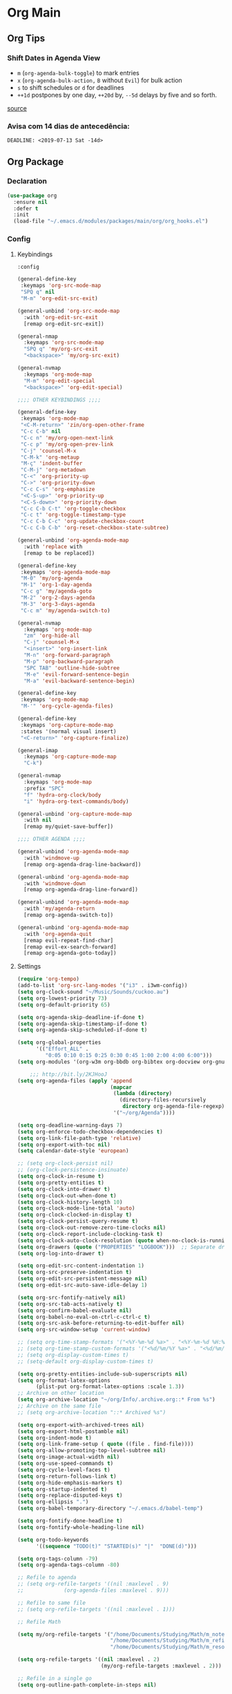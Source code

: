 #+PROPERTY: header-args :tangle yes
#+STARTUP: overview

* Org Main
** Org Tips
*** Shift Dates in Agenda View
- ~m~ (~org-agenda-bulk-toggle~) to mark entries
- ~x~ (~org-agenda-bulk-action,~ ~B~ without ~Evil~) for bulk action
- ~s~ to shift schedules or ~d~ for deadlines
- ~++1d~ postpones by one day, ~++20d~ by, ~--5d~ delays by five and so forth.
[[https://old.reddit.com/r/orgmode/comments/8vdwen/does_orgmode_allow_me_to_change_the_date_for/e26sk8t/][source]]
*** Avisa com 14 dias de antecedência:
#+BEGIN_SRC example :tangle nil
DEADLINE: <2019-07-13 Sat -14d>
#+END_SRC
** Org Package
*** Declaration
#+BEGIN_SRC emacs-lisp
(use-package org
  :ensure nil
  :defer t
  :init
  (load-file "~/.emacs.d/modules/packages/main/org/org_hooks.el")
#+END_SRC
*** Config
**** Keybindings
#+BEGIN_SRC emacs-lisp
:config

(general-define-key
 :keymaps 'org-src-mode-map
 "SPQ q" nil
 "M-m" 'org-edit-src-exit)

(general-unbind 'org-src-mode-map
  :with 'org-edit-src-exit
  [remap org-edit-src-exit])

(general-nmap
  :keymaps 'org-src-mode-map
  "SPQ q" 'my/org-src-exit
  "<backspace>" 'my/org-src-exit)

(general-nvmap
  :keymaps 'org-mode-map
  "M-m" 'org-edit-special
  "<backspace>" 'org-edit-special)

;;;; OTHER KEYBINDINGS ;;;;

(general-define-key
 :keymaps 'org-mode-map
 "<C-M-return>" 'zin/org-open-other-frame
 "C-c C-b" nil
 "C-c n" 'my/org-open-next-link
 "C-c p" 'my/org-open-prev-link
 "C-j" 'counsel-M-x
 "C-M-k" 'org-metaup
 "M-ç" 'indent-buffer
 "C-M-j" 'org-metadown
 "C-<" 'org-priority-up
 "C->" 'org-priority-down
 "C-c C-s" 'org-emphasize
 "<C-S-up>" 'org-priority-up
 "<C-S-down>" 'org-priority-down
 "C-c C-b C-t" 'org-toggle-checkbox
 "C-c t" 'org-toggle-timestamp-type
 "C-c C-b C-c" 'org-update-checkbox-count
 "C-c C-b C-b" 'org-reset-checkbox-state-subtree)

(general-unbind 'org-agenda-mode-map
  :with 'replace with
  [remap to be replaced])

(general-define-key
 :keymaps 'org-agenda-mode-map
 "M-0" 'my/org-agenda
 "M-1" 'org-1-day-agenda
 "C-c g" 'my/agenda-goto
 "M-2" 'org-2-days-agenda
 "M-3" 'org-3-days-agenda
 "C-c m" 'my/agenda-switch-to)

(general-nvmap
  :keymaps 'org-mode-map
  "zm" 'org-hide-all
  "C-j" 'counsel-M-x
  "<insert>" 'org-insert-link
  "M-n" 'org-forward-paragraph
  "M-p" 'org-backward-paragraph
  "SPC TAB" 'outline-hide-subtree
  "M-e" 'evil-forward-sentence-begin
  "M-a" 'evil-backward-sentence-begin)

(general-define-key
 :keymaps 'org-mode-map
 "M-'" 'org-cycle-agenda-files)

(general-define-key
 :keymaps 'org-capture-mode-map
 :states '(normal visual insert)
 "<C-return>" 'org-capture-finalize)

(general-imap
  :keymaps 'org-capture-mode-map
  "C-k")

(general-nvmap
  :keymaps 'org-mode-map
  :prefix "SPC"
  "f" 'hydra-org-clock/body
  "i" 'hydra-org-text-commands/body)

(general-unbind 'org-capture-mode-map
  :with nil
  [remap my/quiet-save-buffer])

;;;; OTHER AGENDA ;;;;

(general-unbind 'org-agenda-mode-map
  :with 'windmove-up
  [remap org-agenda-drag-line-backward])

(general-unbind 'org-agenda-mode-map
  :with 'windmove-down
  [remap org-agenda-drag-line-forward])

(general-unbind 'org-agenda-mode-map
  :with 'my/agenda-return
  [remap org-agenda-switch-to])

(general-unbind 'org-agenda-mode-map
  :with 'org-agenda-quit
  [remap evil-repeat-find-char]
  [remap evil-ex-search-forward]
  [remap org-agenda-goto-today])
#+END_SRC
**** Settings
#+BEGIN_SRC emacs-lisp
(require 'org-tempo)
(add-to-list 'org-src-lang-modes '("i3" . i3wm-config))
(setq org-clock-sound "~/Music/Sounds/cuckoo.au")
(setq org-lowest-priority 73)
(setq org-default-priority 65)

(setq org-agenda-skip-deadline-if-done t)
(setq org-agenda-skip-timestamp-if-done t)
(setq org-agenda-skip-scheduled-if-done t)

(setq org-global-properties
      '(("Effort_ALL" .
         "0:05 0:10 0:15 0:25 0:30 0:45 1:00 2:00 4:00 6:00")))
(setq org-modules '(org-w3m org-bbdb org-bibtex org-docview org-gnus org-info org-irc org-mhe org-rmail org-eww org-habit))

    ;;; http://bit.ly/2KJHooJ
(setq org-agenda-files (apply 'append
                              (mapcar
                               (lambda (directory)
                                 (directory-files-recursively
                                  directory org-agenda-file-regexp))
                               '("~/org/Agenda"))))

(setq org-deadline-warning-days 7)
(setq org-enforce-todo-checkbox-dependencies t)
(setq org-link-file-path-type 'relative)
(setq org-export-with-toc nil)
(setq calendar-date-style 'european)

;; (setq org-clock-persist nil)
;; (org-clock-persistence-insinuate)
(setq org-clock-in-resume t)
(setq org-pretty-entities t)
(setq org-clock-into-drawer t)
(setq org-clock-out-when-done t)
(setq org-clock-history-length 10)
(setq org-clock-mode-line-total 'auto)
(setq org-clock-clocked-in-display t)
(setq org-clock-persist-query-resume t)
(setq org-clock-out-remove-zero-time-clocks nil)
(setq org-clock-report-include-clocking-task t)
(setq org-clock-auto-clock-resolution (quote when-no-clock-is-running))
(setq org-drawers (quote ("PROPERTIES" "LOGBOOK")))  ;; Separate drawers for clocking and logs
(setq org-log-into-drawer t)

(setq org-edit-src-content-indentation 1)
(setq org-src-preserve-indentation t)
(setq org-edit-src-persistent-message nil)
(setq org-edit-src-auto-save-idle-delay 1)

(setq org-src-fontify-natively nil)
(setq org-src-tab-acts-natively t)
(setq org-confirm-babel-evaluate nil)
(setq org-babel-no-eval-on-ctrl-c-ctrl-c t)
(setq org-src-ask-before-returning-to-edit-buffer nil)
(setq org-src-window-setup 'current-window)

;; (setq org-time-stamp-formats '("<%Y-%m-%d %a>" . "<%Y-%m-%d %H:%M %a>"))
;; (setq org-time-stamp-custom-formats '("<%d/%m/%Y %a>" . "<%d/%m/%Y %H:%M %a>"))
;; (setq org-display-custom-times t)
;; (setq-default org-display-custom-times t)

(setq org-pretty-entities-include-sub-superscripts nil)
(setq org-format-latex-options
      (plist-put org-format-latex-options :scale 1.3))
;; Archive on other location
(setq org-archive-location "~/org/Info/.archive.org::* From %s")
;; Archive on the same file
;; (setq org-archive-location "::* Archived %s")

(setq org-export-with-archived-trees nil)
(setq org-export-html-postamble nil)
(setq org-indent-mode t)
(setq org-link-frame-setup ( quote ((file . find-file))))
(setq org-allow-promoting-top-level-subtree nil)
(setq org-image-actual-width nil)
(setq org-use-speed-commands t)
(setq org-cycle-level-faces t)
(setq org-return-follows-link t)
(setq org-hide-emphasis-markers t)
(setq org-startup-indented t)
(setq org-replace-disputed-keys t)
(setq org-ellipsis ".")
(setq org-babel-temporary-directory "~/.emacs.d/babel-temp")

(setq org-fontify-done-headline t)
(setq org-fontify-whole-heading-line nil)

(setq org-todo-keywords
      '((sequence "TODO(t)" "STARTED(s)" "|"  "DONE(d)")))

(setq org-tags-column -79)
(setq org-agenda-tags-column -80)

;; Refile to agenda
;; (setq org-refile-targets '((nil :maxlevel . 9)
;; 			   (org-agenda-files :maxlevel . 9)))

;; Refile to same file
;; (setq org-refile-targets '((nil :maxlevel . 1)))

;; Refile Math

(setq my/org-refile-targets '("/home/Documents/Studying/Math/m_notes.org"
                              "/home/Documents/Studying/Math/m_refile.org"
                              "/home/Documents/Studying/Math/m_resources.org"))

(setq org-refile-targets '((nil :maxlevel . 2)
                           (my/org-refile-targets :maxlevel . 2)))

;; Refile in a single go
(setq org-outline-path-complete-in-steps nil)

;; No path on refilling
;; (setq org-refile-use-outline-path nil)

;; Show full paths for refiling
(setq org-refile-use-outline-path 'file)

;; (setq org-refile-allow-creating-parent-nodes (quote confirm))
(setq org-refile-allow-creating-parent-nodes nil)

(setq org-file-apps (quote ((auto-mode . emacs)
                            ("\\.mm\\'" . default)
                            ("\\.x?html?\\'" . default)
                            ;; ("\\.jpg\\'" . "~/scripts/cline_scripts/my_feh %s")
                            ("\\.jpg\\'" . "viewnior %s")
                            ("\\.mp4\\'" . "vlc %s")
                            ("\\.pdf\\'" . default))))

  ;;;; See:
  ;;;;; https://orgmode.org/manual/Template-expansion.html#Template-expansion
(setq org-capture-templates
      '(("a" "Agenda" entry
         (file+headline "~/org/Agenda/agenda.org" "Tasks") "* TODO %i%^{1|Title}\nDEADLINE: %^t%?")
        ("n" "Notes Refile" entry
         (file+headline "~/org/Agenda/notes_refile.org" "Notes") "* TODO %?\n*From*: %f")
        ("m" "Math Refiles" entry
         (file+headline "/home/Documents/Studying/Math/m_refile.org" "Notes") "* TODO %i%^{1|Title}\n\%u\n%?")))

(org-babel-do-load-languages
 'org-babel-load-languages
 '((python . t)))
#+END_SRC

**** Functions
#+BEGIN_SRC emacs-lisp
(defun my/agenda-files ()
  (interactive)
  (ranger-find-file "/home/Documents/Org/Agenda"))

(defun org-hide-drawers-enable ()
  (interactive)
  (add-hook 'org-cycle-hook 'org-cycle-hide-drawers))

(defun org-hide-drawers-disable ()
  (interactive)
  (remove-hook 'org-cycle-hook 'org-cycle-hide-drawers))

(defun my/indent-src-block-function ()
  (interactive)
  (org-edit-special)
  (indent-buffer)
  (my/quiet-save-buffer)
  (org-edit-src-exit))

(defun my/org-started ()
  (interactive)
  (org-todo "STARTED")
  (org-clock-in))

(defun my/org-done ()
  (interactive)
  (org-todo "DONE"))

(defun my/org-done-go-below ()
  (interactive)
  (org-todo "DONE")
  (org-next-visible-heading 1))

(defun my/org-todo ()
  (interactive)
  (org-todo "TODO"))

(defun my/make-return-python ()
  (interactive)
  (general-nvmap
    :keymaps 'org-mode-map
    "RET" 'hydra-python-mode/body))

(defun my/make-return-spell ()
  (interactive)
  (general-nvmap
    :keymaps 'org-mode-map
    "RET" 'hydra-spell/body))

(defun my/org-align-tags ()
  (interactive)
  (org-align-tags))

(defun my/org-property-commands ()
  (interactive)
  (counsel-M-x "^org property "))
(plist-put org-format-latex-options :scale 2.0)
(setq org-bookmark-names-plist nil)

(defun my/update-agenda-files ()
  (interactive)
  (setq org-agenda-files (apply 'append
                                (mapcar
                                 (lambda (directory)
                                   (directory-files-recursively
                                    directory org-agenda-file-regexp))
                                 '("~/org/Agenda"
                                   "~/Studying/Unifacs/Segundo_Semestre/Matérias"))))
  (my/org-agenda))

(defun my/org-archive ()
  (interactive)
  (save-excursion
    (org-archive-subtree-default)))

(defun my/save-archive ()
  (interactive)
  (save-buffer "~/org/Config/.archive.org::* From %s"))

(defun my/custom-time-formats-on ()
  (interactive)
  (setq org-display-custom-times t))

(defun my/custom-time-formats-off ()
  (interactive)
  (setq org-display-custom-times nil))

(defun my/org-mode-hooks ()
  (interactive)
  (evil-org-mode +1)
  (visual-line-mode +1)
  (hl-line-mode +1)
  (org-bullets-mode +1))

(defun my/org-insert-file-link ()
  (interactive)
  (org-insert-link
   `(4)))

;; (defun my/()
;;   (interactive)

;;   )

(defun my/agenda-return ()
  (interactive)
  (org-agenda-switch-to 'delete-other-windows))

(defun my/agenda-switch-to ()
  (interactive)
  (org-agenda-switch-to))

(defun my/agenda-goto ()
  (interactive)
  (org-agenda-goto)
  (other-window -1))

(defun my/org-open-src-block ()
  (interactive)
  (org-babel-next-src-block)
  (org-edit-special))

;; Source:
;; https://stackoverflow.com/a/8933423

(defun zin/org-open-other-frame ()
  "Jump to bookmark in another frame. See `bookmark-jump' for more."
  (interactive)
  (let ((org-link-frame-setup
         (acons 'file 'find-file-other-frame org-link-frame-setup)))
    (org-open-at-point)))

(defun my/find-org-agenda-file ()
  (interactive)
  (find-file "~/org/Agenda/agenda.org"))

(defun my/org-open-next-link()
  (interactive)
  (save-excursion
    (org-next-link)
    (org-open-at-point-global)
    (sit-for 1)
    (focus-chrome)))

(defun my/org-open-link()
  (interactive)
  (save-excursion
    (org-open-at-point-global)
    (sit-for 1)
    (focus-chrome)))

(defun my/org-open-prev-link()
  (interactive)
  (org-previous-link)
  (org-open-at-point-global)
  (sit-for 1)
  (focus-chrome))

(defun my/org-src-exit ()
  (interactive)
  (org-edit-src-exit)
  (my/quiet-save-buffer))

(defun org-hide-other ()
  (interactive)
  (point-to-register 'z)
  (org-shifttab)
  (jump-to-register 'z)
  (org-cycle)
  (outline-show-subtree)
  (message ""))

(defun my/org-agenda ()
  (interactive)
  (org-agenda t "a"))

(defun my/org-agenda-single-window ()
  (interactive)
  (org-agenda t "a")
  (delete-other-windows))

(defun my/org-projectile-agenda ()
  (interactive)
  (counsel-projectile-org-agenda t "a"))

(defun org-1-day-agenda ()
  (interactive)
  (let ((current-prefix-arg 1)
        (org-deadline-warning-days 0))
    (org-agenda t "a")))

(defun org-2-days-agenda ()
  (interactive)
  (let ((current-prefix-arg 2)
        (org-deadline-warning-days -2))
    (org-agenda t "a")))

(defun org-3-days-agenda ()
  (interactive)
  (let ((current-prefix-arg 3)
        (org-deadline-warning-days -3))
    (org-agenda t "a")))

(defun org-4-days-agenda ()
  (interactive)
  (let ((current-prefix-arg 4)
        (org-deadline-warning-days -4))
    (org-agenda t "a")))

(defun org-5-days-agenda ()
  (interactive)
  (let ((current-prefix-arg 5)
        (org-deadline-warning-days -5))
    (org-agenda t "a")))

(defun org-6-days-agenda ()
  (interactive)
  (let ((current-prefix-arg 6)
        (org-deadline-warning-days -6))
    (org-agenda t "a")))

(defun org-7-days-agenda ()
  (interactive)
  (let ((current-prefix-arg 7)
        (org-deadline-warning-days -7))
    (org-agenda t "a")))

(defun my/agenda-enter ()
  (interactive)
  (let ((current-prefix-arg 4))
    (org-agenda-switch-to)))

(defun org-hide-emphasis ()
  (interactive)
  (save-excursion
    (setq org-hide-emphasis-markers t)
    (let ((inhibit-message t))
      (org-mode-restart)
      (org-cycle))))

(defun org-show-emphasis ()
  (interactive)
  (save-excursion
    (setq org-hide-emphasis-markers nil)
    (let ((inhibit-message t))
      (org-mode-restart)
      (org-cycle))))

(defun afs/org-remove-link ()
  "Replace an org link by its description or if empty its address"
  (interactive)
  (if (org-in-regexp org-bracket-link-regexp 1)
      (save-excursion
        (let ((remove (list (match-beginning 0) (match-end 0)))
              (description (if (match-end 3)
                               (org-match-string-no-properties 3)
                             (org-match-string-no-properties 1))))
          (apply 'delete-region remove)
          (insert description)))))

(defun org-clock-history ()
  "Show Clock History"
  (interactive)
  (let ((current-prefix-arg '(4))) (call-interactively 'org-clock-in)))

(defun eval-src-block ()
  (interactive)
  (org-edit-special nil)
  (eval-buffer)
  (org-edit-src-exit))

(defun my/org-capture-math-notes ()
  (interactive)
  (org-capture t "m"))

;;;; END OF ORG-MODE USE-PACKACE DECLARATION ;;;;
(defun org-src--construct-edit-buffer-name (org-buffer-name lang)
  (concat "[S] " org-buffer-name "")))
#+END_SRC

* Org Others
#+BEGIN_SRC emacs-lisp

(use-package org-bullets
  :ensure t
  :config
  (setq org-bullets-bullet-list (quote ("◐" "◑" "◒" "◓" "☉" "◉"))))

(use-package org-web-tools
  :after org
  :ensure t)

(use-package ox-epub
  :after org
  :ensure t)

(use-package toc-org
  :defer t
  :ensure t)

(use-package org2blog
  :init
  (setq org2blog/wp-blog-alist
        '(("daviramos-en"
           :url "http://daviramos.com/en/xmlrpc.php"
           :username "daviramos"
           :default-title "Hello World"
           :default-categories ("sci-fi")
           :tags-as-categories nil)
          ("daviramos-br"
           :url "http://daviramos.com/br/xmlrpc.php"
           :username "daviramos"
           :default-title "Hello World"
           :default-categories ("sci-fi")
           :tags-as-categories nil)))
  :ensure t)

(use-package org-pdfview
  :after org
  :ensure t)
#+END_SRC
